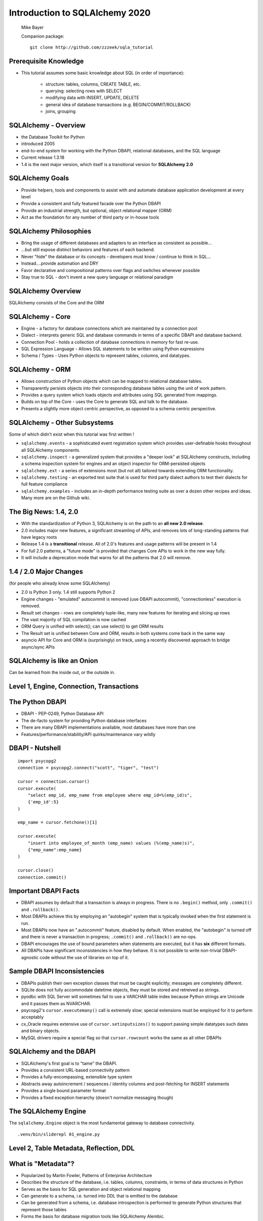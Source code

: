 .. rst-class:: titleslide

=================================
 Introduction to SQLAlchemy 2020
=================================

.. image:: sqlalchemy.png
    :height: 4em
    :align: center
    :class: titleimage


.. rst-class:: bottom
..

  Mike Bayer

  Companion package::

      git clone http://github.com/zzzeek/sqla_tutorial



Prerequisite Knowledge
=================================

* This tutorial assumes some basic knowledge about SQL (in order of
  importance):

    * structure: tables, columns, CREATE TABLE, etc.
    * querying: selecting rows with SELECT
    * modifying data with INSERT, UPDATE, DELETE
    * general idea of database transactions (e.g. BEGIN/COMMIT/ROLLBACK)
    * joins, grouping


SQLAlchemy - Overview
=================================

* the Database Toolkit for Python
* introduced 2005
* end-to-end system for working with the Python DBAPI, relational databases,
  and the SQL language
* Current release 1.3.18
* 1.4 is the next major version, which itself is a transitional version for
  **SQLAlchemy 2.0**


SQLAlchemy Goals
=================================

* Provide helpers, tools and components to assist with and automate database
  application development at every level
* Provide a consistent and fully featured facade over the Python DBAPI
* Provide an industrial strength, but optional, object relational mapper (ORM)
* Act as the foundation for any number of third party or in-house tools


SQLAlchemy Philosophies
=================================

* Bring the usage of different databases and adapters to an interface as
  consistent as possible...
* ...but still expose distinct behaviors and features of each backend.
* Never "hide" the database or its concepts - developers must know / continue
  to think in SQL...
* Instead....provide automation and DRY
* Favor declarative and compositional patterns over flags and switches
  whenever possible
* Stay true to SQL - don't invent a new query language or relational paradigm


SQLAlchemy Overview
=================================

.. rst-class:: center-text

SQLAlchemy consists of the Core and the ORM

.. image:: sqla_arch.png
    :align: center

SQLAlchemy - Core
=================================

* Engine - a factory for database connections which are maintained by
  a connection pool
* Dialect - interprets generic SQL and database commands in terms of a specific
  DBAPI and database backend.
* Connection Pool - holds a collection of database connections in memory for
  fast re-use.
* SQL Expression Language - Allows SQL statements to be written using Python
  expressions
* Schema / Types - Uses Python objects to represent tables, columns, and
  datatypes.


SQLAlchemy - ORM
=================================

* Allows construction of Python objects which can be mapped to relational
  database tables.
* Transparently persists objects into their corresponding database tables using
  the unit of work pattern.
* Provides a query system which loads objects and attributes using SQL
  generated from mappings.
* Builds on top of the Core - uses the Core to generate SQL and talk to the
  database.
* Presents a slightly more object centric perspective, as opposed to a schema
  centric perspective.

SQLAlchemy - Other Subsystems
=============================

.. rst-class:: subheader

Some of which didn't exist when this tutorial was first written !

* ``sqlalchemy.events`` - a sophisticated event registration system which
  provides user-definable hooks throughout all SQLAlchemy components.
* ``sqlalchemy.inspect`` - a generalized system that provides a "deeper look"
  at SQLAlchemy constructs, including a schema inspection system for engines
  and an object inspector for ORM-persisted objects
* ``sqlalchemy.ext`` - a series of extensions most (but not all) tailored towards
  extending ORM functionality.
* ``sqlalchemy.testing`` - an exported test suite that is used for third party
  dialect authors to test their dialects for full feature compliance
* ``sqlalchemy.examples`` - includes an in-depth performance testing suite
  as over a dozen other recipes and
  ideas.    Many more are on the Github wiki.



The Big News:  1.4, 2.0
========================

* With the standardization of Python 3, SQLAlchemy is on the path to
  an **all new 2.0 release**.
* 2.0 includes major new features, a significant streamling of APIs, and
  removes lots of long-standing patterns that have legacy roots
* Release 1.4 is a **transitional** release.   All of 2.0's features and
  usage patterns will be present in 1.4
* For full 2.0 patterns, a "future mode" is provided that changes Core APIs
  to work in the new way fully.
* It will include a deprecation mode that warns for all the patterns that
  2.0 will remove.

1.4 / 2.0 Major Changes
===============================

.. rst-class:: subheader

(for people who already know some SQLAlchemy)

* 2.0 is Python 3 only.  1.4 still supports Python 2
* Engine changes - "emulated" autocommit is removed (use DBAPI autocommit),
  "connectionless" execution is removed.
* Result set changes - rows are completely tuple-like, many new features
  for iterating and slicing up rows
* The vast majority of SQL compilation is now cached
* ORM Query is unified with select(); can use select() to get ORM results
* The Result set is unified between Core and ORM, results in both systems
  come back in the same way
* asyncio API for Core and ORM is (surprisingly) on track, using a recently
  discovered approach to bridge async/sync APIs


SQLAlchemy is like an Onion
=================================

.. image:: onion.png
    :align: center

.. rst-class:: center-text

Can be learned from the inside out, or the outside in.


Level 1, Engine, Connection, Transactions
==========================================

.. image:: onion.png
    :align: center


The Python DBAPI
=================================

* DBAPI - PEP-0249, Python Database API
* The de-facto system for providing Python database interfaces
* There are many DBAPI implementations available, most databases have more than
  one
* Features/performance/stability/API quirks/maintenance vary wildly

DBAPI - Nutshell
=================================

::

    import psycopg2
    connection = psycopg2.connect("scott", "tiger", "test")

    cursor = connection.cursor()
    cursor.execute(
        "select emp_id, emp_name from employee where emp_id=%(emp_id)s",
        {'emp_id':5}
    )

    emp_name = cursor.fetchone()[1]

    cursor.execute(
        "insert into employee_of_month (emp_name) values (%(emp_name)s)",
        {"emp_name":emp_name}
    )

    cursor.close()
    connection.commit()


Important DBAPI Facts
=================================

* DBAPI assumes by default that a transaction is always in progress. There is
  no ``.begin()`` method, only ``.commit()`` and ``.rollback()``.
* Most DBAPIs achieve this by employing an "autobegin" system that is typically
  invoked when the first statement is run.
* Most DBAPIs now have an ".autocommit" feature, disabled by default. When
  enabled, the "autobegin" is turned off and there is never a transaction in
  progress; ``.commit()`` and ``.rollback()`` are no-ops.
* DBAPI encourages the use of bound parameters when statements are executed,
  but it has **six** different formats.
* All DBAPIs have significant inconsistencies in how they behave.  It is not
  possible to write non-trivial DBAPI-agnostic code without the use of
  libraries on top of it.

Sample DBAPI Inconsistencies
=============================

* DBAPIs publish their own exception classes that must be caught explicitly;
  messages are completely different.
* SQLite does not fully accommodate datetime objects, they must be stored and
  retreived as strings.
* pyodbc with SQL Server will sometimes fail to use a VARCHAR table index
  because Python strings are Unicode and it passes them as NVARCHAR.
* psycopg2's ``cursor.executemany()`` call is extremely slow; special
  extensions must be employed for it to perform acceptably
* cx_Oracle requires extensive use of ``cursor.setinputsizes()`` to support
  passing simple datatypes such dates and binary objects.
* MySQL drivers require a special flag so that ``cursor.rowcount`` works the
  same as all other DBAPIs

SQLAlchemy and the DBAPI
=================================

* SQLAlchemy's first goal is to "tame" the DBAPI.
* Provides a consistent URL-based connectivity pattern
* Provides a fully-encompassing, extensible type system
* Abstracts away autoincrement / sequences / identity columns and post-fetching
  for INSERT statements
* Provides a single bound parameter format
* Provides a fixed exception hierarchy (doesn't normalize messaging though)


The SQLAlchemy Engine
=================================

.. rst-class:: subheader

The ``sqlalchemy.Engine`` object is the most fundamental gateway to
database connectivity.

::

  .venv/bin/sliderepl 01_engine.py



Level 2, Table Metadata, Reflection, DDL
=========================================

.. image:: onion.png
    :align: center

What is "Metadata"?
=================================

* Popularized by Martin Fowler, Patterns of Enterprise Architecture
* Describes the structure of the database, i.e. tables, columns, constraints,
  in terms of data structures in Python
* Serves as the basis for SQL generation and object relational mapping
* Can generate to a schema, i.e. turned into DDL that is emitted to the
  database
* Can be generated from a schema, i.e. database introspection is performed
  to generate Python structures that represent those tables
* Forms the basis for database migration tools like SQLAlchemy Alembic.


MetaData and Table
=================================

::

    .venv/bin/sliderepl 02_metadata.py

Some Basic Types
=================================

* ``Integer()`` - basic integer type, generates INT
* ``String()`` - strings, generates VARCHAR
* ``Unicode()`` - Unicode strings - generates VARCHAR, NVARCHAR depending on
  database
* ``Boolean()`` - generates BOOLEAN, INT, TINYINT, BIT
* ``DateTime()`` - generates DATETIME or TIMESTAMP, returns Python datetime()
  objects
* ``Float()`` - floating point values
* ``Numeric()`` - precision numerics using Python ``Decimal()``
* ``JSON()`` - now supported by PostgreSQL, MySQL and SQLite
* ``ARRAY()``- supported by PostgreSQL


CREATE and DROP
=================================

* ``metadata.create_all(connection, checkfirst=<True|False>)`` emits CREATE
  statements for all tables.
* ``table.create(connection, checkfirst=<True|False>)`` emits CREATE for a single
  table.
* ``metadata.drop_all(connection, checkfirst=<True|False>)`` emits DROP statements
  for all tables.
* ``table.drop(connection, checkfirst=<True| False>)`` emits DROP for a single
  table.
* It's a bit up in the air if these methods will continue to accept an
  ``Engine`` object directly or if a ``Connection`` is required.


Level 3, Core SQL Expression Language
=====================================

.. image:: onion.png
    :align: center


Core SQL Expression Language
=================================

* The SQL Expression system builds upon Table Metadata in order to compose SQL
  statements in Python.
* We will build Python objects that represent individual SQL strings
  (statements) we'd send to the database.
* These objects are composed of other objects that each represent some unit of
  SQL, like a comparison, a SELECT statement, a conjunction such as AND or OR.
* We work with these objects in Python, which are then converted to strings
  when we "execute" them (as well as if we print them).
* SQL expressions in both Core and ORM variants rely heavily on the "method
  chaining" programming pattern


SQL Expressions
=================================

::

    .venv/bin/sliderepl 03_sql_basic.py

    .venv/bin/sliderepl 03_sql_adv.py


Level 4, Object Relational Mapping
==================================

.. image:: onion.png
    :align: center


Object Relational Mapping
=================================

* Object Relational Mapping, or ORM, is the process of associating object
  oriented classes with database tables.

* We refer to the set of object oriented classes as a domain model.



What does an ORM Do?
=================================

.. rst-class:: subheader

The most basic task is to translate between a domain object and a table row.

.. image:: tablemap.png
    :align: center


What does an ORM Do?
=================================

.. rst-class:: subheader

Some ORMs can also represent arbitrary rows as domain objects within the
application, that is, rows derived from SELECT statements or views.

.. image:: selectorm.png
    :align: center


What does an ORM Do?
=================================

.. rst-class:: subheader

Most ORMs also represent basic compositions, primarily one-to-many and
many-to-one, using foreign key associations.

.. image:: relationshiporm.png
    :align: center


What does an ORM Do?
=================================

* Other things ORMs do:
    * provide a means of querying the database in terms of the domain model
      structure
    * Some can represent class inheritance hierarchies using a variety of
      schemes
    * Some can handle "sharding" of data, i.e. storing a domain model across
      multiple schemas or databases
    * Provide various patterns for concurrency, including row versioning
    * Provide patterns for data validation and coercion

Flavors of ORM
=================================

The two general styles of ORM are Active Record and Data Mapper. Active Record
has domain objects handle their own persistence::

    user_record = User(name="ed", fullname="Ed Jones")
    user_record.save()
    user_record = User.query(name='ed').fetch()
    user_record.fullname = "Edward Jones"
    user_record.save()


Flavors of ORM
=================================

The Data Mapper approach tries to keep the details of persistence separate from
the object being persisted::

    dbsession = Session()
    user_record = User(name="ed", fullname="Ed Jones")
    dbsession.add(user_record)
    user_record = dbsession.query(User).filter(name='ed').first()
    user_record.fullname = "Edward Jones"
    dbsession.commit()


Flavors of ORM
=================================

ORMs may also provide different configurational patterns. Most use an "all-at-
once", or declarative style where class and table information is together.

::

    class User(Base):
        __tablename__ = 'user'
        id = Column(Integer, primary_key=True)
        name = Column(String(length=50))
        fullname = Column(String(length=100))

    class Address(Base):
        __tablename__ = 'address'
        id = Column(Integer, primary_key=True)
        user_id = Column(ForeignKey("user.id"))
        email_address = Column(String(length=100))
        user = relationship("User")

Flavors of ORM
=================================

A less common style keeps the declaration of domain model and table metadata
separate.

::

    # class is declared without any awareness of database
    class User(object):
        def __init__(self, name, username):
            self.name = name
            self.username = username

    # elsewhere, it's associated with a database table
    mapper(
        User,
        Table(
          "user",
          metadata,
          Column("id", Integer, primary_key=True),
          Column("name", String(50)),
          Column("fullname", String(100))
        )
    )


SQLAlchemy ORM
=================================


* The SQLAlchemy ORM is essentially a data mapper style ORM.
* Modern versions use declarative configuration; the "domain and schema
  separate" configuration model is present underneath this layer.
* The ORM builds upon SQLAlchemy Core.  All of the SQL Expression language
  concepts are present when working with the ORM as well.
* In contrast to the SQL Expression language, which presents a schema-centric
  view of data, it presents a domain-model centric view of data.


Key ORM Patterns
=================================

* Unit of Work - objects are maintained by a system that tracks changes over
  the course of a transaction, and flushes pending changes periodically, in a
  transparent or semi-transparent manner
* Identity Map - objects are tracked by their primary key within the unit of
  work, and are kept unique on that primary key identity.
* Lazy Loading - Some attributes of an object may emit additional SQL queries
  when they are accessed.
* Eager Loading - attributes are loaded immediately.  Related tables may be
  loaded using JOINs to the primary SELECT statement or additional queries
  can be emitted.

ORM Walkthrough
=================================

::

    .venv/bin/sliderepl 04_orm.py


Thanks !
=================================



.. rst-class:: bottom

http://www.sqlalchemy.org
@zzzeek